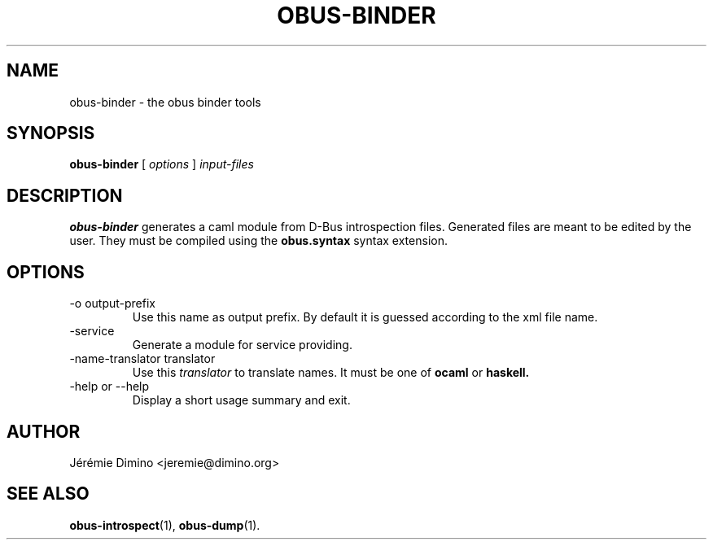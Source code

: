 \" obus-binder.1
\" -------------
\" Copyright : (c) 2009, Jeremie Dimino <jeremie@dimino.org>
\" Licence   : BSD3
\"
\" This file is a part of obus, an ocaml implementation of D-Bus.

.TH OBUS-BINDER 1 "October 2009"

.SH NAME
obus-binder \- the obus binder tools

.SH SYNOPSIS
.B obus-binder
[
.I options
]
.I input-files

.SH DESCRIPTION

.B obus-binder
generates a caml module from D-Bus introspection files. Generated files
are meant to be edited by the user. They must be compiled using the
.B obus.syntax
syntax extension.

.SH OPTIONS

.IP "-o output-prefix"
Use this name as output prefix. By default it is guessed according to
the xml file name.

.IP -service
Generate a module for service providing.

.IP "-name-translator translator"
Use this
.I translator
to translate names. It must be one of
.B ocaml
or
.B haskell.

.IP "-help or --help"
Display a short usage summary and exit.

.SH AUTHOR
Jérémie Dimino <jeremie@dimino.org>

.SH "SEE ALSO"
.BR obus-introspect (1),
.BR obus-dump (1).
